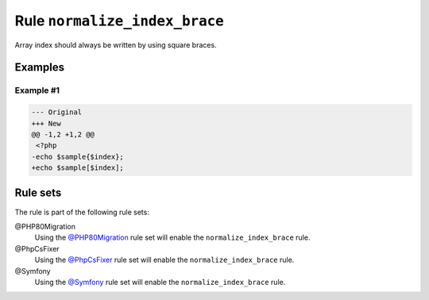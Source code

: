 ==============================
Rule ``normalize_index_brace``
==============================

Array index should always be written by using square braces.

Examples
--------

Example #1
~~~~~~~~~~

.. code-block:: diff

   --- Original
   +++ New
   @@ -1,2 +1,2 @@
    <?php
   -echo $sample{$index};
   +echo $sample[$index];

Rule sets
---------

The rule is part of the following rule sets:

@PHP80Migration
  Using the `@PHP80Migration <./../../ruleSets/PHP80Migration.rst>`_ rule set will enable the ``normalize_index_brace`` rule.

@PhpCsFixer
  Using the `@PhpCsFixer <./../../ruleSets/PhpCsFixer.rst>`_ rule set will enable the ``normalize_index_brace`` rule.

@Symfony
  Using the `@Symfony <./../../ruleSets/Symfony.rst>`_ rule set will enable the ``normalize_index_brace`` rule.
